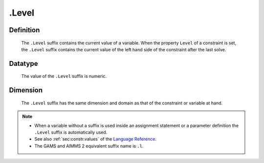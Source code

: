 .. _.Level:

.Level
======

Definition
----------

    The ``.Level`` suffix contains the current value of a variable. When the
    property ``Level`` of a constraint is set, the ``.Level`` suffix
    contains the current value of the left hand side of the constraint after
    the last solve.

Datatype
--------

    The value of the ``.Level`` suffix is numeric.

Dimension
---------

    The ``.Level`` suffix has the same dimension and domain as that of the
    constraint or variable at hand.

.. note::

    -  When a variable without a suffix is used inside an assignment
       statement or a parameter definition the ``.Level`` suffix is
       automatically used.

    -  See also :ref:`sec:constr.values` of the `Language Reference <https://documentation.aimms.com/language-reference/index.html>`__.

    -  The GAMS and AIMMS 2 equivalent suffix name is ``.l``.
